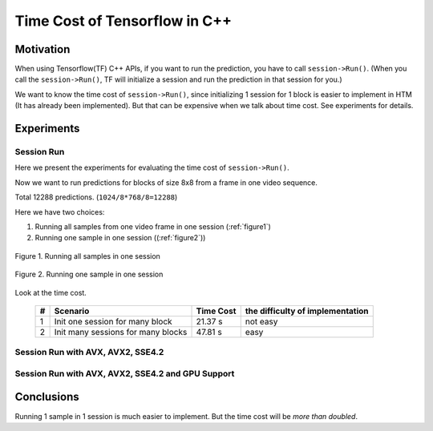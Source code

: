 Time Cost of Tensorflow in C++
==============================

Motivation
----------

When using Tensorflow(TF) C++ APIs, if you want to run the prediction,
you have to call ``session->Run()``. (When you call the ``session->Run()``,
TF will initialize a session and run the prediction in that session for you.)

We want to know the time cost of ``session->Run()``, since initializing
1 session for 1 block is easier to implement in HTM (It has already
been implemented). But that can be expensive when we talk about time
cost. See experiments for details.

Experiments
-----------

Session Run
~~~~~~~~~~~

Here we present the experiments for evaluating the time cost
of ``session->Run()``.

Now we want to run predictions for blocks of size 8x8 from a frame in one video sequence.

Total 12288 predictions. (``1024/8*768/8=12288``)

Here we have two choices:

1. Running all samples from one video frame in one session (:ref:`figure1`)
2. Running one sample in one session ((:ref:`figure2`))

.. _figure1:
.. figure:: ./images/session_one.png
   :scale: 30 %
   :alt: session_one
   :align: center

   Figure 1. Running all samples in one session

.. _figure2:
.. figure:: ./images/session_many.png
   :scale: 30 %
   :alt: session_many
   :align: center

   Figure 2. Running one sample in one session

Look at the time cost.

   +----+----------------------------------------+------------+---------------------------------+
   | #  | Scenario                               | Time Cost  | the difficulty of implementation|
   +====+========================================+============+=================================+
   | 1  | Init one  session  for many block      |   21.37 s  |   not easy                      |
   +----+----------------------------------------+------------+---------------------------------+
   | 2  | Init many sessions for many blocks     |   47.81 s  |   easy                          |
   +----+----------------------------------------+------------+---------------------------------+


Session Run with AVX, AVX2, SSE4.2
~~~~~~~~~~~~~~~~~~~~~~~~~~~~~~~~~~

Session Run with AVX, AVX2, SSE4.2 and GPU Support
~~~~~~~~~~~~~~~~~~~~~~~~~~~~~~~~~~~~~~~~~~~~~~~~~~


Conclusions
-----------

Running 1 sample in 1 session is much easier to implement. But the time cost will be *more than doubled*.
